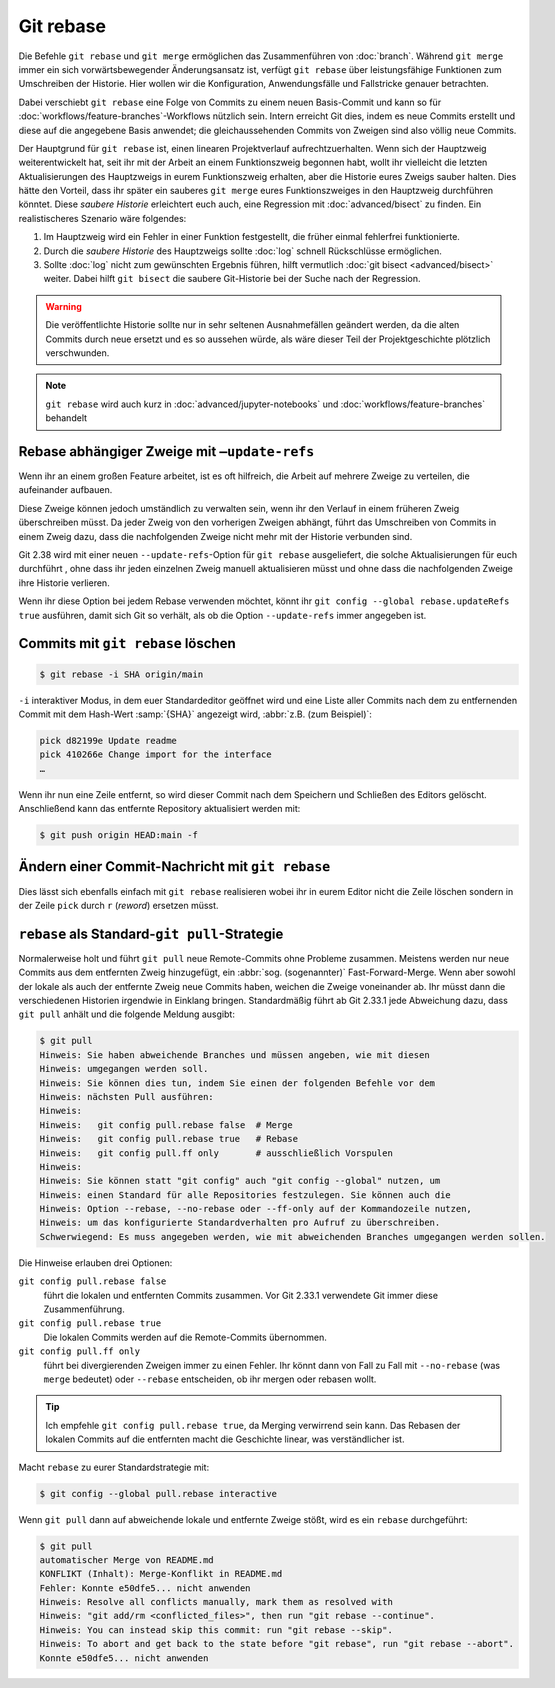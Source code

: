 .. SPDX-FileCopyrightText: 2020 Veit Schiele
..
.. SPDX-License-Identifier: BSD-3-Clause

Git rebase
==========

Die Befehle ``git rebase`` und ``git merge`` ermöglichen das Zusammenführen von
:doc:`branch`. Während ``git merge`` immer ein sich vorwärtsbewegender
Änderungsansatz ist, verfügt ``git rebase`` über leistungsfähige Funktionen zum
Umschreiben der Historie.
Hier wollen wir die Konfiguration, Anwendungsfälle und Fallstricke
genauer betrachten.

Dabei verschiebt ``git rebase`` eine Folge von Commits zu einem neuen
Basis-Commit und kann so für :doc:`workflows/feature-branches`-Workflows
nützlich sein. Intern erreicht Git dies, indem es neue Commits erstellt und
diese auf die angegebene Basis anwendet; die gleichaussehenden Commits von
Zweigen sind also völlig neue Commits.

Der Hauptgrund für ``git rebase`` ist, einen linearen Projektverlauf
aufrechtzuerhalten. Wenn sich der Hauptzweig weiterentwickelt hat, seit ihr mit
der Arbeit an einem Funktionszweig begonnen habt, wollt ihr vielleicht die
letzten Aktualisierungen des Hauptzweigs in eurem Funktionszweig erhalten, aber
die Historie eures Zweigs sauber halten. Dies hätte den Vorteil, dass ihr
später ein sauberes ``git merge`` eures Funktionszweiges in den Hauptzweig
durchführen könntet. Diese *saubere Historie* erleichtert euch auch, eine
Regression mit :doc:`advanced/bisect` zu finden. Ein realistischeres Szenario wäre
folgendes:

#. Im Hauptzweig wird ein Fehler in einer Funktion festgestellt, die früher
   einmal fehlerfrei funktionierte.
#. Durch die *saubere Historie* des Hauptzweigs sollte :doc:`log` schnell
   Rückschlüsse ermöglichen.
#. Sollte :doc:`log` nicht zum gewünschten Ergebnis führen, hilft vermutlich
   :doc:`git bisect <advanced/bisect>` weiter. Dabei hilft ``git bisect`` die
   saubere Git-Historie bei der Suche nach der Regression.

.. warning::
    Die veröffentlichte Historie sollte nur in sehr seltenen Ausnahmefällen
    geändert werden, da die alten Commits durch neue ersetzt und es so aussehen
    würde, als wäre dieser Teil der Projektgeschichte plötzlich verschwunden.

.. seealso::
   `git rebase: what can go wrong?
   <https://jvns.ca/blog/2023/11/06/rebasing-what-can-go-wrong-/#undoing-a-rebase-is-hard>`_

.. note::
   ``git rebase`` wird auch kurz in :doc:`advanced/jupyter-notebooks`
   und :doc:`workflows/feature-branches` behandelt

Rebase abhängiger Zweige mit ``–update-refs``
---------------------------------------------

Wenn ihr an einem großen Feature arbeitet, ist es oft hilfreich, die Arbeit auf
mehrere Zweige zu verteilen, die aufeinander aufbauen.

Diese Zweige können jedoch umständlich zu verwalten sein, wenn ihr den Verlauf
in einem früheren Zweig überschreiben müsst. Da jeder Zweig von den vorherigen
Zweigen abhängt, führt das Umschreiben von Commits in einem Zweig dazu, dass die
nachfolgenden Zweige nicht mehr mit der Historie verbunden sind.

Git 2.38 wird mit einer neuen ``--update-refs``-Option für ``git rebase``
ausgeliefert, die solche Aktualisierungen für euch durchführt , ohne dass ihr
jeden einzelnen Zweig manuell aktualisieren müsst und ohne dass die
nachfolgenden Zweige ihre Historie verlieren.

Wenn ihr diese Option bei jedem Rebase verwenden möchtet, könnt ihr ``git config
--global rebase.updateRefs true`` ausführen, damit sich Git so verhält, als ob
die Option ``--update-refs`` immer angegeben ist.

.. seealso::
   `rebase: add --update-refs option
   <https://lore.kernel.org/git/3ec2cc922f971af4e4a558188cf139cc0c0150d6.1657631226.git.gitgitgadget@gmail.com/>`_


Commits mit ``git rebase`` löschen
----------------------------------

.. code-block:: console

  $ git rebase -i SHA origin/main

``-i``
interaktiver Modus, in dem euer Standardeditor geöffnet wird und eine
Liste aller Commits nach dem zu entfernenden Commit mit dem Hash-Wert
:samp:`{SHA}` angezeigt wird, :abbr:`z.B. (zum Beispiel)`:

.. code-block:: console

   pick d82199e Update readme
   pick 410266e Change import for the interface
   …

Wenn ihr nun eine Zeile entfernt, so wird dieser Commit nach dem
Speichern und Schließen des Editors gelöscht. Anschließend kann das
entfernte Repository aktualisiert werden mit:

.. code-block:: console

    $ git push origin HEAD:main -f

Ändern einer Commit-Nachricht mit ``git rebase``
------------------------------------------------

Dies lässt sich ebenfalls einfach mit ``git rebase`` realisieren wobei ihr in
eurem Editor nicht die Zeile löschen sondern in der Zeile ``pick`` durch ``r``
(*reword*) ersetzen müsst.

``rebase`` als Standard-``git pull``-Strategie
----------------------------------------------

Normalerweise holt und führt ``git pull`` neue Remote-Commits ohne Probleme
zusammen. Meistens werden nur neue Commits aus dem entfernten Zweig hinzugefügt,
ein :abbr:`sog. (sogenannter)` Fast-Forward-Merge. Wenn aber sowohl der lokale
als auch der entfernte Zweig neue Commits haben, weichen die Zweige voneinander
ab. Ihr müsst dann die verschiedenen Historien irgendwie in Einklang bringen.
Standardmäßig führt ab Git 2.33.1 jede Abweichung dazu, dass ``git pull`` anhält
und die folgende Meldung ausgibt:

.. code-block:: console

   $ git pull
   Hinweis: Sie haben abweichende Branches und müssen angeben, wie mit diesen
   Hinweis: umgegangen werden soll.
   Hinweis: Sie können dies tun, indem Sie einen der folgenden Befehle vor dem
   Hinweis: nächsten Pull ausführen:
   Hinweis:
   Hinweis:   git config pull.rebase false  # Merge
   Hinweis:   git config pull.rebase true   # Rebase
   Hinweis:   git config pull.ff only       # ausschließlich Vorspulen
   Hinweis:
   Hinweis: Sie können statt "git config" auch "git config --global" nutzen, um
   Hinweis: einen Standard für alle Repositories festzulegen. Sie können auch die
   Hinweis: Option --rebase, --no-rebase oder --ff-only auf der Kommandozeile nutzen,
   Hinweis: um das konfigurierte Standardverhalten pro Aufruf zu überschreiben.
   Schwerwiegend: Es muss angegeben werden, wie mit abweichenden Branches umgegangen werden sollen.

Die Hinweise erlauben drei Optionen:

``git config pull.rebase false``
    führt die lokalen und entfernten Commits zusammen. Vor Git 2.33.1 verwendete
    Git immer diese Zusammenführung.
``git config pull.rebase true``
    Die lokalen Commits werden auf die Remote-Commits übernommen.
``git config pull.ff only``
    führt bei divergierenden Zweigen immer zu einen Fehler. Ihr könnt dann von
    Fall zu Fall mit ``--no-rebase`` (was ``merge`` bedeutet) oder ``--rebase``
    entscheiden, ob ihr mergen oder rebasen wollt.

.. tip::
   Ich empfehle ``git config pull.rebase true``, da Merging verwirrend sein
   kann. Das Rebasen der lokalen Commits auf die entfernten macht die Geschichte
   linear, was verständlicher ist.

Macht ``rebase`` zu eurer Standardstrategie mit:

.. code-block:: console

   $ git config --global pull.rebase interactive

Wenn ``git pull`` dann auf abweichende lokale und entfernte Zweige stößt, wird
es ein ``rebase`` durchgeführt:

.. code-block:: console

   $ git pull
   automatischer Merge von README.md
   KONFLIKT (Inhalt): Merge-Konflikt in README.md
   Fehler: Konnte e50dfe5... nicht anwenden
   Hinweis: Resolve all conflicts manually, mark them as resolved with
   Hinweis: "git add/rm <conflicted_files>", then run "git rebase --continue".
   Hinweis: You can instead skip this commit: run "git rebase --skip".
   Hinweis: To abort and get back to the state before "git rebase", run "git rebase --abort".
   Konnte e50dfe5... nicht anwenden
